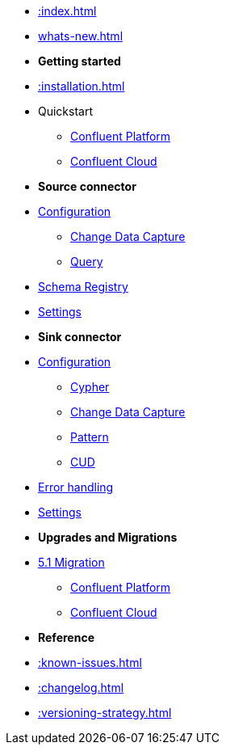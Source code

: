 * xref::index.adoc[]

* xref:whats-new.adoc[]

* *Getting started*
* xref::installation.adoc[]
* Quickstart
** xref::quickstart-docker.adoc[Confluent Platform]
** xref::quickstart-confluent-cloud.adoc[Confluent Cloud]
// * xref::amazon-msk.adoc[Amazon MSK quickstart]

* *Source connector*
* xref::source.adoc[Configuration]
** xref:source/cdc.adoc[Change Data Capture]
** xref:source/query.adoc[Query]
* xref:source/schema-registry.adoc[Schema Registry]
* xref:source/configuration.adoc[Settings]

* *Sink connector*
* xref::sink.adoc[Configuration]
** xref:sink/cypher.adoc[Cypher]
** xref:sink/cdc.adoc[Change Data Capture]
** xref:sink/pattern.adoc[Pattern]
** xref:sink/cud.adoc[CUD]
* xref:sink/error-handling.adoc[Error handling]
* xref:sink/configuration.adoc[Settings]

* *Upgrades and Migrations*
* xref::migration/migration-5_1.adoc[5.1 Migration]
** xref::migration/migration-docker.adoc[Confluent Platform]
** xref::migration/migration-confluent-cloud.adoc[Confluent Cloud]

* *Reference*
* xref::known-issues.adoc[]
* xref::changelog.adoc[]
* xref::versioning-strategy.adoc[]
